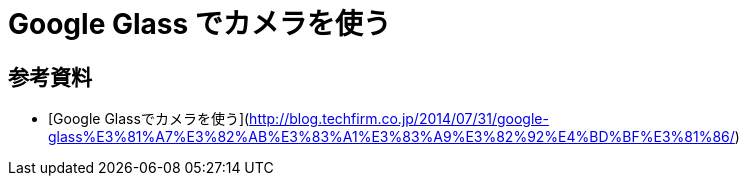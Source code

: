 # Google Glass でカメラを使う

:hp-tags: google glass, android, java


## 参考資料
- [Google Glassでカメラを使う](http://blog.techfirm.co.jp/2014/07/31/google-glass%E3%81%A7%E3%82%AB%E3%83%A1%E3%83%A9%E3%82%92%E4%BD%BF%E3%81%86/)